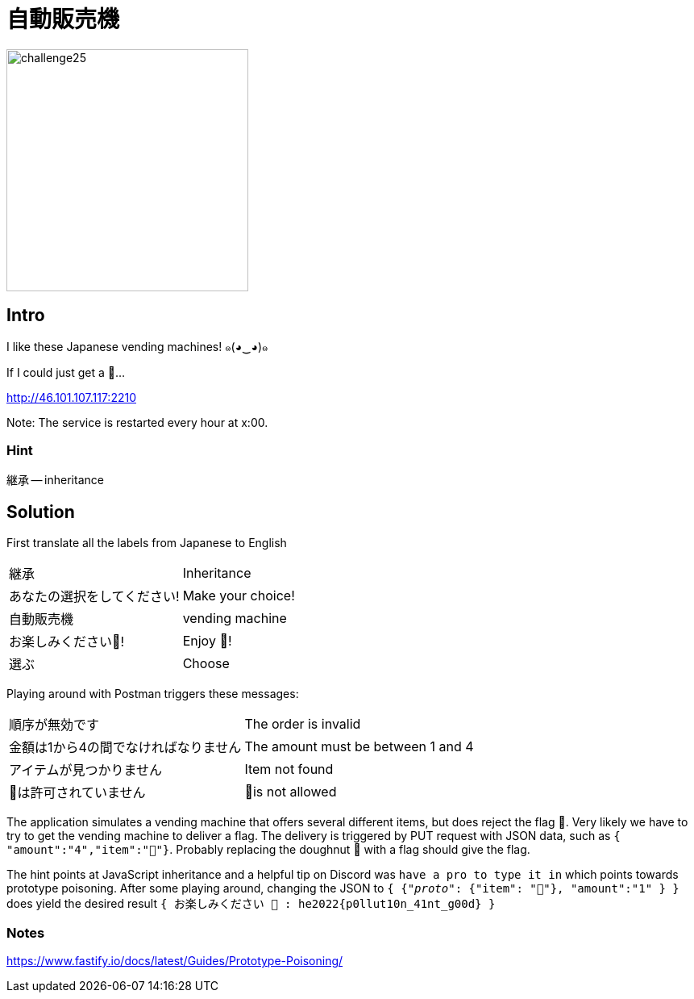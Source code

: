 = 自動販売機

image::level6/challenge25.jpg[,300,float="right"]
== Intro
I like these Japanese vending machines! ๑(◕‿◕)๑

If I could just get a 🚩...

http://46.101.107.117:2210

Note: The service is restarted every hour at x:00.

=== Hint
継承 -- inheritance

== Solution

First translate all the labels from Japanese to English

[cols="1,1"]
|===
| 継承
| Inheritance 

| あなたの選択をしてください! 
| Make your choice! 

| 自動販売機 
| vending machine 

| お楽しみください🧃! 
| Enjoy 🧃! 

| 選ぶ
| Choose
|===

Playing around with Postman triggers these messages:
[cols="1,1"]
|===
|順序が無効です
|The order is invalid 

|金額は1から4の間でなければなりません
|The amount must be between 1 and 4 

|アイテムが見つかりません
|Item not found 

|🚩は許可されていません
|🚩is not allowed 
|===

The application simulates a vending machine that offers several different
items, but does reject the flag  🚩.  Very likely we have to try to get the
vending machine to deliver a flag.  The delivery is triggered by PUT request
with JSON data, such as `{ "amount":"4","item":"🍩"}`.  Probably replacing the
doughnut 🍩 with a flag should give the flag.

The hint points at JavaScript inheritance and a helpful tip on Discord was
`have a pro to type it in` which points towards prototype poisoning.  After
some playing around, changing the JSON to `{ {"__proto__": {"item":
"🚩"}, "amount":"1" } }` does yield the desired result
`{ お楽しみください 🚩 : he2022{p0llut10n_41nt_g00d} }`

=== Notes
https://www.fastify.io/docs/latest/Guides/Prototype-Poisoning/
